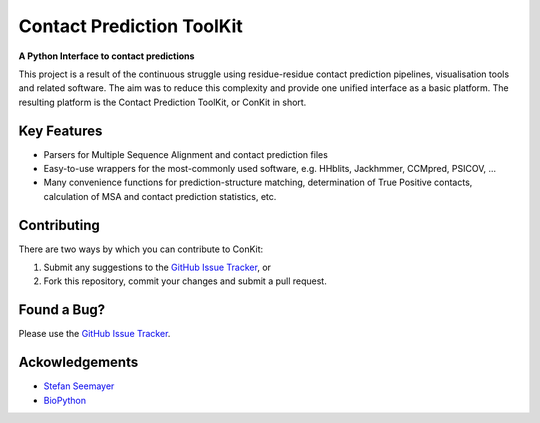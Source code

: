 ..

**************************
Contact Prediction ToolKit
**************************

**A Python Interface to contact predictions**

This project is a result of the continuous struggle using residue-residue contact prediction pipelines, visualisation tools and related software. The aim was to reduce this complexity and provide one unified interface as a basic platform. The resulting platform is the Contact Prediction ToolKit, or ConKit in short.

.. image:: https://img.shields.io/pypi/v/conkit.svg
   :target: https://pypi.python.org/pypi/conkit
   :alt: PyPy Package

.. image:: https://img.shields.io/pypi/pyversions/conkit.svg
   :target: https://pypi.python.org/pypi/conkit
   :alt: Python Versions

.. image:: https://readthedocs.org/projects/conkit/badge/?version=latest
   :target: http://conkit.readthedocs.io/en/latest/?badge=latest
   :alt: Documentation Status

.. image:: https://travis-ci.org/fsimkovic/conkit.svg?branch=master
   :target: https://travis-ci.org/fsimkovic/conkit
   :alt: Travis Build

.. image:: https://coveralls.io/repos/github/fsimkovic/conkit/badge.svg?branch=master
   :target: https://coveralls.io/github/fsimkovic/conkit?branch=master
   :alt: Coveralls Status

.. image:: https://landscape.io/github/fsimkovic/conkit/master/landscape.svg?style=flat
   :target: https://landscape.io/github/fsimkovic/conkit/master
   :alt: Code Health


Key Features
~~~~~~~~~~~~

- Parsers for Multiple Sequence Alignment and contact prediction files
- Easy-to-use wrappers for the most-commonly used software, e.g. HHblits, Jackhmmer, CCMpred, PSICOV, ...
- Many convenience functions for prediction-structure matching, determination of True Positive contacts, calculation of MSA and contact prediction statistics, etc.

Contributing
~~~~~~~~~~~~
There are two ways by which you can contribute to ConKit:

1. Submit any suggestions to the `GitHub Issue Tracker`_, or
2. Fork this repository, commit your changes and submit a pull request.

Found a Bug?
~~~~~~~~~~~~
Please use the `GitHub Issue Tracker`_.

Ackowledgements
~~~~~~~~~~~~~~~
- `Stefan Seemayer`_
- `BioPython`_



.. _BioPython: https://www.biopython.org
.. _CCP4: http://www.ccp4.ac.uk
.. _CCP-EM: http://www.ccpem.ac.uk
.. _GitHub Issue Tracker: https://github.com/fsimkovic/conkit/issues
.. _Stefan Seemayer: https://github.com/sseemayer
